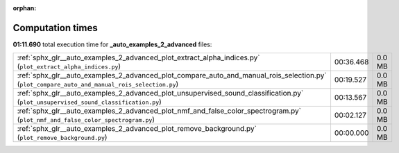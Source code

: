 
:orphan:

.. _sphx_glr__auto_examples_2_advanced_sg_execution_times:

Computation times
=================
**01:11.690** total execution time for **_auto_examples_2_advanced** files:

+-----------------------------------------------------------------------------------------------------------------------------------------------+-----------+--------+
| :ref:`sphx_glr__auto_examples_2_advanced_plot_extract_alpha_indices.py` (``plot_extract_alpha_indices.py``)                                   | 00:36.468 | 0.0 MB |
+-----------------------------------------------------------------------------------------------------------------------------------------------+-----------+--------+
| :ref:`sphx_glr__auto_examples_2_advanced_plot_compare_auto_and_manual_rois_selection.py` (``plot_compare_auto_and_manual_rois_selection.py``) | 00:19.527 | 0.0 MB |
+-----------------------------------------------------------------------------------------------------------------------------------------------+-----------+--------+
| :ref:`sphx_glr__auto_examples_2_advanced_plot_unsupervised_sound_classification.py` (``plot_unsupervised_sound_classification.py``)           | 00:13.567 | 0.0 MB |
+-----------------------------------------------------------------------------------------------------------------------------------------------+-----------+--------+
| :ref:`sphx_glr__auto_examples_2_advanced_plot_nmf_and_false_color_spectrogram.py` (``plot_nmf_and_false_color_spectrogram.py``)               | 00:02.127 | 0.0 MB |
+-----------------------------------------------------------------------------------------------------------------------------------------------+-----------+--------+
| :ref:`sphx_glr__auto_examples_2_advanced_plot_remove_background.py` (``plot_remove_background.py``)                                           | 00:00.000 | 0.0 MB |
+-----------------------------------------------------------------------------------------------------------------------------------------------+-----------+--------+
